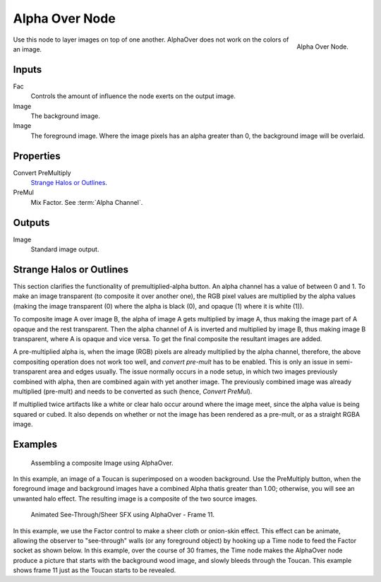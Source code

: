 .. TODO: Split "Strange Halo" into properties and glossary

***************
Alpha Over Node
***************

.. figure:: /images/compositing_nodes_alphaover.png
   :align: right
   :width: 150px

   Alpha Over Node.


Use this node to layer images on top of one another.
AlphaOver does not work on the colors of an image. 

Inputs
======

Fac
   Controls the amount of influence the node exerts on the output image.
Image
   The background image. 
Image
   The foreground image. Where the image pixels has an alpha greater than 0,
   the background image will be overlaid.


Properties
==========

Convert PreMultiply
   `Strange Halos or Outlines`_.
PreMul
   Mix Factor. See :term:`Alpha Channel`.


Outputs
=======

Image
   Standard image output.


Strange Halos or Outlines
=========================

This section clarifies the functionality of premultiplied-alpha button.
An alpha channel has a value of between 0 and 1.
To make an image transparent (to composite it over another one),
the RGB pixel values are multiplied by the alpha values
(making the image transparent (0) where the alpha is black (0), 
and opaque (1) where it is white (1)).

To composite image A over image B, the alpha of image A gets multiplied by image A,
thus making the image part of A opaque and the rest transparent.
Then the alpha channel of A is inverted and multiplied by image B,
thus making image B transparent, where A is opaque and vice versa.
To get the final composite the resultant images are added.

A pre-multiplied alpha is, when the image (RGB)
pixels are already multiplied by the alpha channel,
therefore, the above compositing operation does not work too well,
and *convert pre-mult* has to be enabled. 
This is only an issue in semi-transparent area and edges usually.
The issue normally occurs in a node setup, 
in which two images previously combined with alpha,
then are combined again with yet another image.
The previously combined image was already multiplied (pre-mult)
and needs to be converted as such (hence, *Convert PreMul*).

If multiplied twice artifacts like a white or clear halo occur around 
where the image meet, since the alpha value is being squared or cubed.
It also depends on whether or not the image has been rendered as a pre-mult,
or as a straight RGBA image.


Examples
========

.. figure:: /images/Compositing-AlphaOver-example.jpg
   :width: 300px

   Assembling a composite Image using AlphaOver.


In this example, an image of a Toucan is superimposed on a wooden background.
Use the PreMultiply button, when the foreground image and background images have
a combined Alpha thatis greater than 1.00; otherwise, you will see an unwanted halo effect.
The resulting image is a composite of the two source images.


.. figure:: /images/Compositing-AlphaOver-seethru.jpg
   :width: 300px

   Animated See-Through/Sheer SFX using AlphaOver - Frame 11.


In this example, we use the Factor control to make a sheer cloth or onion-skin effect.
This effect can be animate, allowing the observer to "see-through" walls
(or any foreground object) by hooking up a Time node to feed the Factor socket as shown below.
In this example, over the course of 30 frames, the Time node makes the AlphaOver node produce
a picture that starts with the background wood image, and slowly bleeds through the Toucan.
This example shows frame 11 just as the Toucan starts to be revealed.

